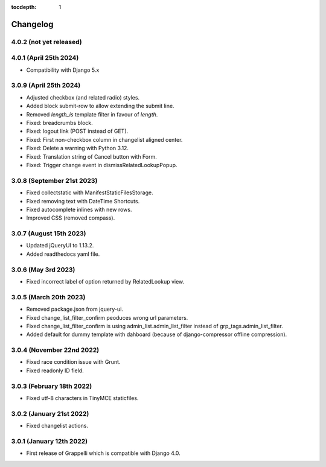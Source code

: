 :tocdepth: 1

.. |grappelli| replace:: Grappelli
.. |filebrowser| replace:: FileBrowser

.. _changelog:

Changelog
=========

4.0.2 (not yet released)
------------------------

4.0.1 (April 25th 2024)
-----------------------

* Compatibility with Django 5.x

3.0.9 (April 25th 2024)
-----------------------

* Adjusted checkbox (and related radio) styles.
* Added block submit-row to allow extending the submit line.
* Removed `length_is` template filter in favour of `length`.
* Fixed: breadcrumbs block.
* Fixed: logout link (POST instead of GET).
* Fixed: First non-checkbox column in changelist aligned center.
* Fixed: Delete a warning with Python 3.12.
* Fixed: Translation string of Cancel button with Form.
* Fixed: Trigger change event in dismissRelatedLookupPopup.

3.0.8 (September 21st 2023)
---------------------------

* Fixed collectstatic with ManifestStaticFilesStorage.
* Fixed removing text with DateTime Shortcuts.
* Fixed autocomplete inlines with new rows.
* Improved CSS (removed compass).

3.0.7 (August 15th 2023)
------------------------

* Updated jQueryUI to 1.13.2.
* Added readthedocs yaml file.

3.0.6 (May 3rd 2023)
--------------------

* Fixed incorrect label of option returned by RelatedLookup view.

3.0.5 (March 20th 2023)
-----------------------

* Removed package.json from jquery-ui.
* Fixed change_list_filter_confirm peoduces wrong url parameters.
* Fixed change_list_filter_confirm is using admin_list.admin_list_filter instead of grp_tags.admin_list_filter.
* Added default for dummy template with dahboard (because of django-compressor offline compression).

3.0.4 (November 22nd 2022)
--------------------------

* Fixed race condition issue with Grunt.
* Fixed readonly ID field.

3.0.3 (February 18th 2022)
--------------------------

* Fixed utf-8 characters in TinyMCE staticfiles.

3.0.2 (January 21st 2022)
-------------------------

* Fixed changelist actions.

3.0.1 (January 12th 2022)
-------------------------

* First release of Grappelli which is compatible with Django 4.0.

